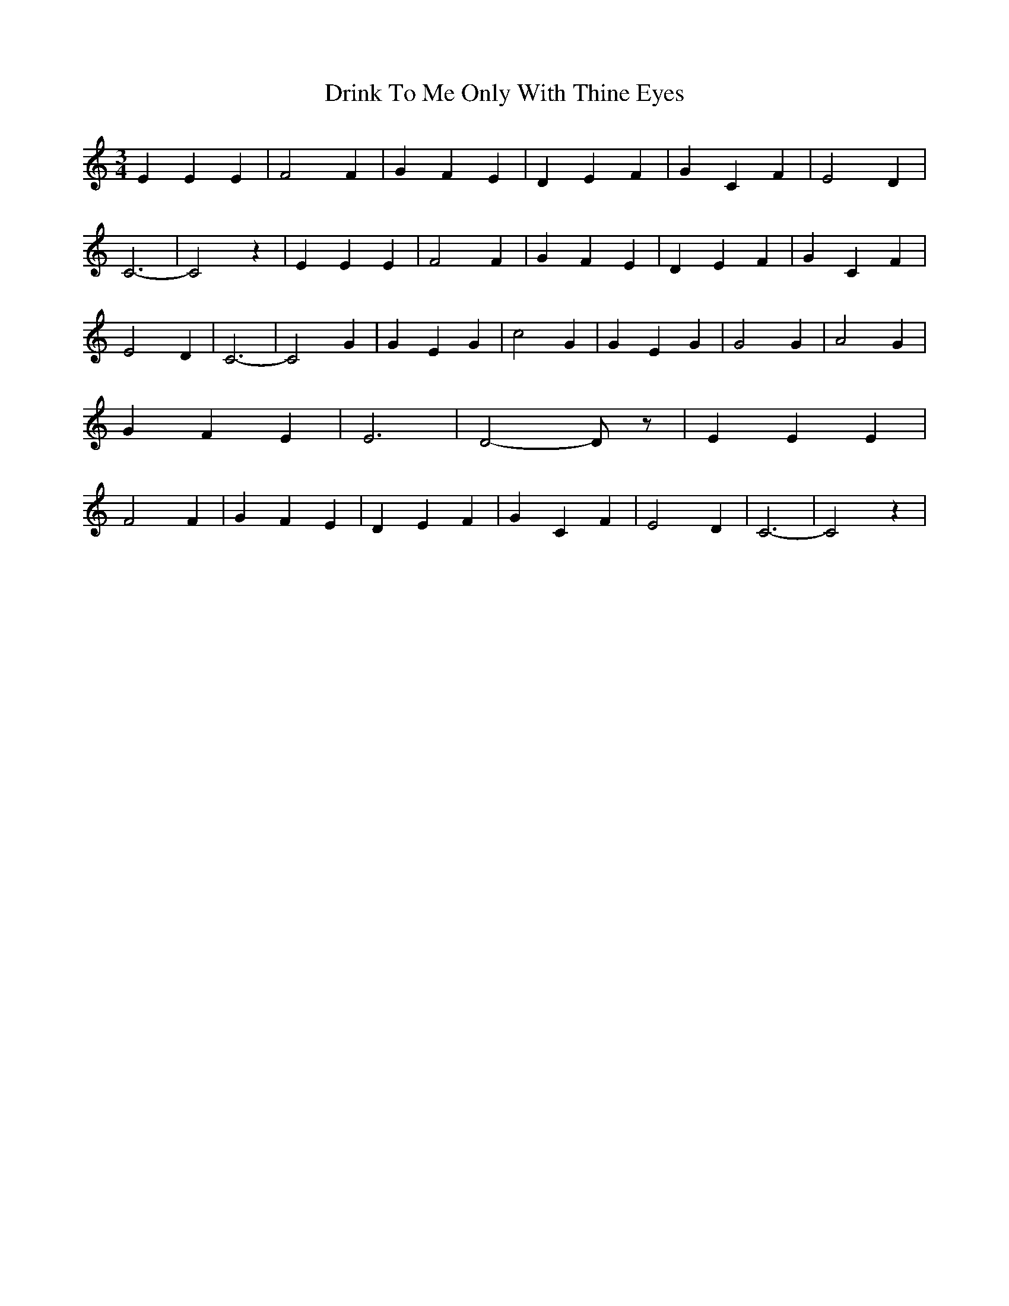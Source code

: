 % Generated more or less automatically by swtoabc by Erich Rickheit KSC
X:1
T:Drink To Me Only With Thine Eyes
M:3/4
L:1/4
K:C
 E E E| F2 F| G- F E| D- E F| G- C F| E2 D| C3-| C2 z| E E E| F2 F|\
 G- F E| D- E F| G- C F| E2 D| C3-| C2 G| G- E G| c2 G| G- E G| G2 G|\
 A2 G| G- F E| E3-| D2- D/2 z/2| E E E| F2 F| G- F E| D- E F| G- C F|\
 E2 D| C3-| C2 z|

